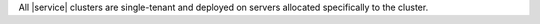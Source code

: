 All |service| clusters are single-tenant and deployed on servers
allocated specifically to the cluster.